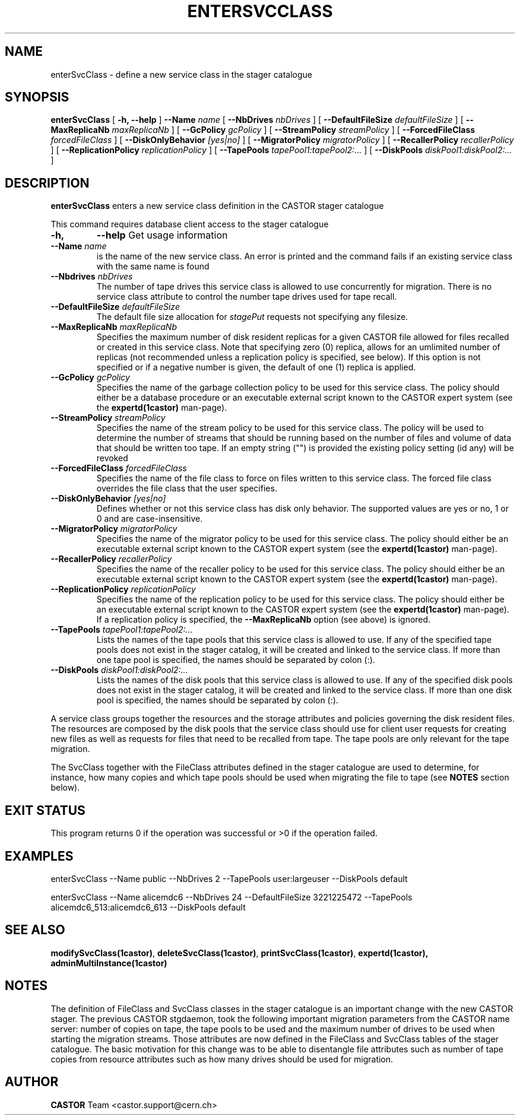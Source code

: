 .\" @(#)$RCSfile: enterSvcClass.man,v $ $Revision: 1.4 $ $Date: 2007/10/04 06:41:24 $ CERN IT/ADC Olof Barring
.\" Copyright (C) 2005 by CERN IT/ADC
.\" All rights reserved
.\"
.TH ENTERSVCCLASS 1 "$Date: 2007/10/04 06:41:24 $" CASTOR "stager catalogue administrative commands"
.SH NAME
enterSvcClass \- define a new service class in the stager catalogue
.SH SYNOPSIS
.B enterSvcClass
[
.BI -h, 
.BI --help
]
.BI --Name " name"
[
.BI --NbDrives " nbDrives"
]
[
.BI --DefaultFileSize " defaultFileSize"
]
[
.BI --MaxReplicaNb " maxReplicaNb"
]
[
.BI --GcPolicy " gcPolicy"
]
[
.BI --StreamPolicy " streamPolicy"
]
[
.BI --ForcedFileClass " forcedFileClass"
]
[
.BI --DiskOnlyBehavior " [yes|no]"
]
[
.BI --MigratorPolicy " migratorPolicy"
]
[
.BI --RecallerPolicy " recallerPolicy"
]
[
.BI --ReplicationPolicy " replicationPolicy"
]
[
.BI --TapePools " tapePool1:tapePool2:..."
]
[
.BI --DiskPools " diskPool1:diskPool2:..."
]
.SH DESCRIPTION
.B enterSvcClass
enters a new service class definition in the CASTOR stager catalogue
.LP
This command requires database client access to the stager catalogue
.TP
.BI \-h,
.BI \-\-help
Get usage information
.TP
.BI \-\-Name " name"
is the name of the new service class. An error is printed and the command
fails if an existing service class with the same name is found
.TP
.BI \-\-Nbdrives " nbDrives"
The number of tape drives this service class is allowed to use concurrently
for migration. There is no service class attribute to control the number tape drives used
for tape recall.
.TP
.BI \-\-DefaultFileSize " defaultFileSize"
The default file size allocation for
.IR stagePut
requests not specifying any filesize.
.TP
.BI \-\-MaxReplicaNb " maxReplicaNb"
Specifies the maximum number of disk resident replicas for a given CASTOR file
allowed for files recalled or created in this service class. Note that specifying
zero (0) replica, allows for an umlimited number of replicas (not recommended
unless a replication policy is specified, see below). If this option is not
specified or if a negative number is given, the default of one (1) replica is
applied.
.TP
.BI \-\-GcPolicy " gcPolicy"
Specifies the name of the garbage collection policy to be used for this service
class. The policy should either be a database procedure or an executable external
script known to the CASTOR expert system (see the
.BI expertd(1castor)
man-page).
.TP
.BI \-\-StreamPolicy " streamPolicy"
Specifies the name of the stream policy to be used for this service class. The policy
will be used to determine the number of streams that should be running based on the
number of files and volume of data that should be written too tape. If an empty string ("") 
is provided the existing policy setting (id any) will be revoked
.TP
.BI \-\-ForcedFileClass " forcedFileClass"
Specifies the name of the file class to force on files written to this service class. The
forced file class overrides the file class that the user specifies.
. If an empty string ("") the file class that the file was written too will be used.
.TP
.BI \-\-DiskOnlyBehavior " [yes|no]"
Defines whether or not this service class has disk only behavior. The supported values
are yes or no, 1 or 0 and are case-insensitive.
.TP
.BI \-\-MigratorPolicy " migratorPolicy"
Specifies the name of the migrator policy to be used for this service
class. The policy should either be an executable external script known to the CASTOR
expert system (see the
.BI expertd(1castor)
man-page).
.TP
.BI \-\-RecallerPolicy " recallerPolicy"
Specifies the name of the recaller policy to be used for this service
class. The policy should either be an executable external script known to the CASTOR
expert system (see the
.BI expertd(1castor)
man-page).
.TP
.BI \-\-ReplicationPolicy " replicationPolicy"
Specifies the name of the replication policy to be used for this service
class. The policy should either be an executable external script known to the CASTOR
expert system (see the
.BI expertd(1castor)
man-page). If a replication policy is specified, the
.BI \-\-MaxReplicaNb
option (see above) is ignored.
.TP
.BI \-\-TapePools " tapePool1:tapePool2:..."
Lists the names of the tape pools that this service class is allowed to use. If
any of the specified tape pools does not exist in the stager catalog, it will be
created and linked to the service class. If more than one tape pool is specified,
the names should be separated by colon (:).
.TP
.BI \-\-DiskPools " diskPool1:diskPool2:..."
Lists the names of the disk pools that this service class is allowed to use. If
any of the specified disk pools does not exist in the stager catalog, it will be
created and linked to the service class. If more than one disk pool is specified,
the names should be separated by colon (:).
.LP
A service class groups together the resources and the storage attributes and policies
governing the disk resident files. The resources are composed by the disk pools
that the service class should use for client user requests for creating new files
as well as requests for files that need to be recalled from tape. The tape pools
are only relevant for the tape migration.

The SvcClass together with the FileClass attributes defined in the stager catalogue
are used to determine, for instance, how many copies and which tape pools should
be used when migrating the file to tape (see
.B NOTES
section below).
.SH EXIT STATUS
This program returns 0 if the operation was successful or >0 if the operation
failed.
.SH EXAMPLES
.nf
.ft CW
enterSvcClass --Name public --NbDrives 2 --TapePools user:largeuser --DiskPools default

enterSvcClass --Name alicemdc6 --NbDrives 24 --DefaultFileSize 3221225472 --TapePools alicemdc6_513:alicemdc6_613 --DiskPools default
.ft
.fi
.SH SEE ALSO
.BR modifySvcClass(1castor) ,
.BR deleteSvcClass(1castor) ,
.BR printSvcClass(1castor) ,
.BR expertd(1castor),
.BR adminMultiInstance(1castor)
.SH NOTES
The definition of FileClass and SvcClass classes in the stager catalogue is
an important change with the new CASTOR stager. The previous CASTOR stgdaemon,
took the following important migration parameters from the CASTOR name server:
number of copies on tape, the tape pools to be used and the maximum number of
drives to be used when starting the migration streams. Those attributes are now
defined in the FileClass and SvcClass tables of the stager catalogue. The
basic motivation for this change was to be able to disentangle file attributes
such as number of tape copies from resource attributes such as how many drives
should be used for migration.
.SH AUTHOR
\fBCASTOR\fP Team <castor.support@cern.ch>
